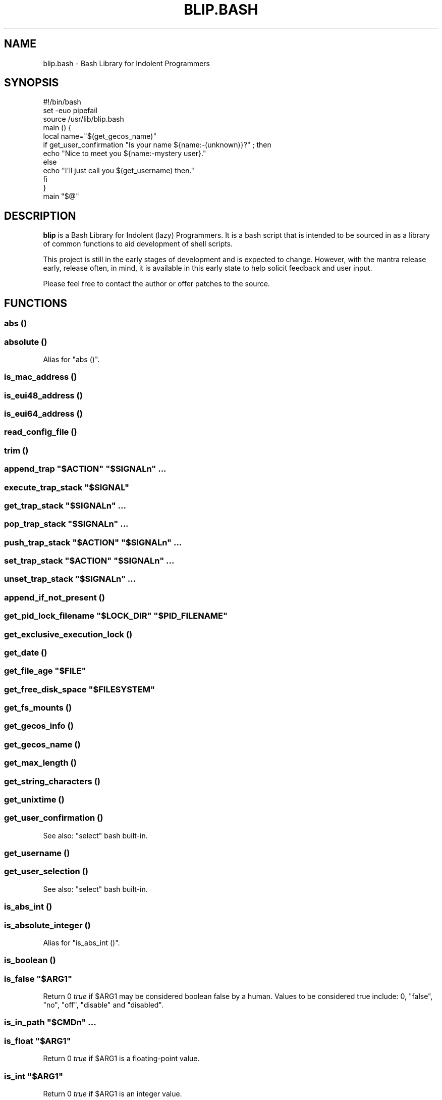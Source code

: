 .\" Automatically generated by Pod::Man 2.27 (Pod::Simple 3.28)
.\"
.\" Standard preamble:
.\" ========================================================================
.de Sp \" Vertical space (when we can't use .PP)
.if t .sp .5v
.if n .sp
..
.de Vb \" Begin verbatim text
.ft CW
.nf
.ne \\$1
..
.de Ve \" End verbatim text
.ft R
.fi
..
.\" Set up some character translations and predefined strings.  \*(-- will
.\" give an unbreakable dash, \*(PI will give pi, \*(L" will give a left
.\" double quote, and \*(R" will give a right double quote.  \*(C+ will
.\" give a nicer C++.  Capital omega is used to do unbreakable dashes and
.\" therefore won't be available.  \*(C` and \*(C' expand to `' in nroff,
.\" nothing in troff, for use with C<>.
.tr \(*W-
.ds C+ C\v'-.1v'\h'-1p'\s-2+\h'-1p'+\s0\v'.1v'\h'-1p'
.ie n \{\
.    ds -- \(*W-
.    ds PI pi
.    if (\n(.H=4u)&(1m=24u) .ds -- \(*W\h'-12u'\(*W\h'-12u'-\" diablo 10 pitch
.    if (\n(.H=4u)&(1m=20u) .ds -- \(*W\h'-12u'\(*W\h'-8u'-\"  diablo 12 pitch
.    ds L" ""
.    ds R" ""
.    ds C` ""
.    ds C' ""
'br\}
.el\{\
.    ds -- \|\(em\|
.    ds PI \(*p
.    ds L" ``
.    ds R" ''
.    ds C`
.    ds C'
'br\}
.\"
.\" Escape single quotes in literal strings from groff's Unicode transform.
.ie \n(.g .ds Aq \(aq
.el       .ds Aq '
.\"
.\" If the F register is turned on, we'll generate index entries on stderr for
.\" titles (.TH), headers (.SH), subsections (.SS), items (.Ip), and index
.\" entries marked with X<> in POD.  Of course, you'll have to process the
.\" output yourself in some meaningful fashion.
.\"
.\" Avoid warning from groff about undefined register 'F'.
.de IX
..
.nr rF 0
.if \n(.g .if rF .nr rF 1
.if (\n(rF:(\n(.g==0)) \{
.    if \nF \{
.        de IX
.        tm Index:\\$1\t\\n%\t"\\$2"
..
.        if !\nF==2 \{
.            nr % 0
.            nr F 2
.        \}
.    \}
.\}
.rr rF
.\" ========================================================================
.\"
.IX Title "BLIP.BASH 3"
.TH BLIP.BASH 3 "2016-10-23" "blip.bash 0.1" "blip.bash"
.\" For nroff, turn off justification.  Always turn off hyphenation; it makes
.\" way too many mistakes in technical documents.
.if n .ad l
.nh
.SH "NAME"
blip.bash \- Bash Library for Indolent Programmers
.SH "SYNOPSIS"
.IX Header "SYNOPSIS"
.Vb 1
\& #!/bin/bash
\& 
\& set \-euo pipefail
\& source /usr/lib/blip.bash
\& 
\& main () {
\&     local name="$(get_gecos_name)"
\&     if get_user_confirmation "Is your name ${name:\-(unknown)}?" ; then
\&         echo "Nice to meet you ${name:\-mystery user}."
\&     else
\&         echo "I\*(Aqll just call you $(get_username) then."
\&     fi
\& }
\& 
\& main "$@"
.Ve
.SH "DESCRIPTION"
.IX Header "DESCRIPTION"
\&\fBblip\fR is a Bash Library for Indolent (lazy) Programmers. It is a bash script that
is intended to be sourced in as a library of common functions to aid development
of shell scripts.
.PP
This project is still in the early stages of development and is expected to
change. However, with the mantra release early, release often, in mind, it
is available in this early state to help solicit feedback and user input.
.PP
Please feel free to contact the author or offer patches to the source.
.SH "FUNCTIONS"
.IX Header "FUNCTIONS"
.SS "abs ()"
.IX Subsection "abs ()"
.SS "absolute ()"
.IX Subsection "absolute ()"
Alias for \f(CW\*(C`abs ()\*(C'\fR.
.SS "is_mac_address ()"
.IX Subsection "is_mac_address ()"
.SS "is_eui48_address ()"
.IX Subsection "is_eui48_address ()"
.SS "is_eui64_address ()"
.IX Subsection "is_eui64_address ()"
.SS "read_config_file ()"
.IX Subsection "read_config_file ()"
.SS "trim ()"
.IX Subsection "trim ()"
.ie n .SS "append_trap ""$ACTION"" ""$SIGNALn"" ..."
.el .SS "append_trap ``$ACTION'' ``$SIGNALn'' ..."
.IX Subsection "append_trap $ACTION $SIGNALn ..."
.ie n .SS "execute_trap_stack ""$SIGNAL"""
.el .SS "execute_trap_stack ``$SIGNAL''"
.IX Subsection "execute_trap_stack $SIGNAL"
.ie n .SS "get_trap_stack ""$SIGNALn"" ..."
.el .SS "get_trap_stack ``$SIGNALn'' ..."
.IX Subsection "get_trap_stack $SIGNALn ..."
.ie n .SS "pop_trap_stack ""$SIGNALn"" ..."
.el .SS "pop_trap_stack ``$SIGNALn'' ..."
.IX Subsection "pop_trap_stack $SIGNALn ..."
.ie n .SS "push_trap_stack ""$ACTION"" ""$SIGNALn"" ..."
.el .SS "push_trap_stack ``$ACTION'' ``$SIGNALn'' ..."
.IX Subsection "push_trap_stack $ACTION $SIGNALn ..."
.ie n .SS "set_trap_stack ""$ACTION"" ""$SIGNALn"" ..."
.el .SS "set_trap_stack ``$ACTION'' ``$SIGNALn'' ..."
.IX Subsection "set_trap_stack $ACTION $SIGNALn ..."
.ie n .SS "unset_trap_stack ""$SIGNALn"" ..."
.el .SS "unset_trap_stack ``$SIGNALn'' ..."
.IX Subsection "unset_trap_stack $SIGNALn ..."
.SS "append_if_not_present ()"
.IX Subsection "append_if_not_present ()"
.ie n .SS "get_pid_lock_filename ""$LOCK_DIR"" ""$PID_FILENAME"""
.el .SS "get_pid_lock_filename ``$LOCK_DIR'' ``$PID_FILENAME''"
.IX Subsection "get_pid_lock_filename $LOCK_DIR $PID_FILENAME"
.SS "get_exclusive_execution_lock ()"
.IX Subsection "get_exclusive_execution_lock ()"
.SS "get_date ()"
.IX Subsection "get_date ()"
.ie n .SS "get_file_age ""$FILE"""
.el .SS "get_file_age ``$FILE''"
.IX Subsection "get_file_age $FILE"
.ie n .SS "get_free_disk_space ""$FILESYSTEM"""
.el .SS "get_free_disk_space ``$FILESYSTEM''"
.IX Subsection "get_free_disk_space $FILESYSTEM"
.SS "get_fs_mounts ()"
.IX Subsection "get_fs_mounts ()"
.SS "get_gecos_info ()"
.IX Subsection "get_gecos_info ()"
.SS "get_gecos_name ()"
.IX Subsection "get_gecos_name ()"
.SS "get_max_length ()"
.IX Subsection "get_max_length ()"
.SS "get_string_characters ()"
.IX Subsection "get_string_characters ()"
.SS "get_unixtime ()"
.IX Subsection "get_unixtime ()"
.SS "get_user_confirmation ()"
.IX Subsection "get_user_confirmation ()"
See also: \f(CW\*(C`select\*(C'\fR bash built-in.
.SS "get_username ()"
.IX Subsection "get_username ()"
.SS "get_user_selection ()"
.IX Subsection "get_user_selection ()"
See also: \f(CW\*(C`select\*(C'\fR bash built-in.
.SS "is_abs_int ()"
.IX Subsection "is_abs_int ()"
.SS "is_absolute_integer ()"
.IX Subsection "is_absolute_integer ()"
Alias for \f(CW\*(C`is_abs_int ()\*(C'\fR.
.SS "is_boolean ()"
.IX Subsection "is_boolean ()"
.ie n .SS "is_false ""$ARG1"""
.el .SS "is_false ``$ARG1''"
.IX Subsection "is_false $ARG1"
Return \f(CW0\fR \fItrue\fR if \f(CW$ARG1\fR may be considered boolean false by a
human. Values to be considered true include: \f(CW0\fR, \f(CW\*(C`false\*(C'\fR, \f(CW\*(C`no\*(C'\fR, \f(CW\*(C`off\*(C'\fR,
\&\f(CW\*(C`disable\*(C'\fR and \f(CW\*(C`disabled\*(C'\fR.
.ie n .SS "is_in_path ""$CMDn"" ..."
.el .SS "is_in_path ``$CMDn'' ..."
.IX Subsection "is_in_path $CMDn ..."
.ie n .SS "is_float ""$ARG1"""
.el .SS "is_float ``$ARG1''"
.IX Subsection "is_float $ARG1"
Return \f(CW0\fR \fItrue\fR if \f(CW$ARG1\fR is a floating-point value.
.ie n .SS "is_int ""$ARG1"""
.el .SS "is_int ``$ARG1''"
.IX Subsection "is_int $ARG1"
Return \f(CW0\fR \fItrue\fR if \f(CW$ARG1\fR is an integer value.
.ie n .SS "is_integer ""$ARG1"""
.el .SS "is_integer ``$ARG1''"
.IX Subsection "is_integer $ARG1"
Alias for \f(CW\*(C`is_int ()\*(C'\fR.
.ie n .SS "is_zero ""$ARG1"""
.el .SS "is_zero ``$ARG1''"
.IX Subsection "is_zero $ARG1"
.ie n .SS "is_negative ""$ARG1"""
.el .SS "is_negative ``$ARG1''"
.IX Subsection "is_negative $ARG1"
.ie n .SS "is_positive ""$ARG1"""
.el .SS "is_positive ``$ARG1''"
.IX Subsection "is_positive $ARG1"
.ie n .SS "is_true ""$ARG1"""
.el .SS "is_true ``$ARG1''"
.IX Subsection "is_true $ARG1"
Return \f(CW0\fR \fItrue\fR if \f(CW$ARG1\fR may be considered boolean true by a
human. Values to be considered true include: \f(CW1\fR, \f(CW\*(C`true\*(C'\fR, \f(CW\*(C`yes\*(C'\fR, \f(CW\*(C`on\*(C'\fR,
\&\f(CW\*(C`enable\*(C'\fR and \f(CW\*(C`enabled\*(C'\fR.
.ie n .SS "is_word_in_string ""$STR1"" ""$WORD1"""
.el .SS "is_word_in_string ``$STR1'' ``$WORD1''"
.IX Subsection "is_word_in_string $STR1 $WORD1"
.ie n .SS "to_lower ""$ARGn"" ..."
.el .SS "to_lower ``$ARGn'' ..."
.IX Subsection "to_lower $ARGn ..."
.ie n .SS "to_upper ""$ARGn"" ..."
.el .SS "to_upper ``$ARGn'' ..."
.IX Subsection "to_upper $ARGn ..."
.ie n .SS "url_exists ""$URL"""
.el .SS "url_exists ``$URL''"
.IX Subsection "url_exists $URL"
Return \f(CW0\fR \fI(true)\fR if \f(CW$URL\fR exists, as determined by a 2XX \s-1HTTP\s0 response
code. Otherwise returns \f(CW1\fR \fI(false)\fR.
Requires the \f(CW\*(C`curl\*(C'\fR command to be present in the shell search path.
.ie n .SS "url_http_header ""$URL"""
.el .SS "url_http_header ``$URL''"
.IX Subsection "url_http_header $URL"
Outputs (echos to \f(CW\*(C`STDOUT\*(C'\fR) the full \s-1HTTP\s0 response headers returned by the remote
web server for \f(CW$URL\fR.
Requires the \f(CW\*(C`curl\*(C'\fR command to be present in the shell search path.
.ie n .SS "url_http_response ""$URL"""
.el .SS "url_http_response ``$URL''"
.IX Subsection "url_http_response $URL"
Outputs (echos to \f(CW\*(C`STDOUT\*(C'\fR) the \s-1HTTP\s0 response code (including textual 
description) returned by the remote web server for \f(CW$URL\fR. Follows \s-1HTTP\s0
redirects using \f(CW\*(C`curl\*(C'\fR's \f(CW\*(C`\-L\*(C'\fR flag, returning only the last \s-1HTTP\s0 response
code.
.PP
Requires the \f(CW\*(C`curl\*(C'\fR command to be present in the shell search path.
.ie n .SS "url_http_response_code ""$URL"""
.el .SS "url_http_response_code ``$URL''"
.IX Subsection "url_http_response_code $URL"
Similar to \f(CW\*(C`url_http_response\*(C'\fR, except the textual description is omitted,
outputting only the numerical value.
.SH "VARIABLES"
.IX Header "VARIABLES"
.SS "\s-1BLIP_VERSION\s0"
.IX Subsection "BLIP_VERSION"
Contains the version of \fBblip\fR as a string value.
.PP
Example: \f(CW\*(C`0.01\-3\-prerelease\*(C'\fR
.SS "\s-1BLIP_VERSINFO\s0"
.IX Subsection "BLIP_VERSINFO"
A 4\-element array containing version information about the version of \fBblip\fR.
.PP
Example:
.PP
.Vb 4
\& BLIP_VERSINFO[0] = 0          # Major version number
\& BLIP_VERSINFO[1] = 01         # Minor version number
\& BLIP_VERSINFO[2] = 3          # Patch / release number
\& BLIP_VERSINFO[3] = prerelease # Release status
.Ve
.SS "\s-1BLIP_START_UNIXTIME\s0"
.IX Subsection "BLIP_START_UNIXTIME"
.SS "\s-1BLIP_TRAP_MAP\s0"
.IX Subsection "BLIP_TRAP_MAP"
.SS "\s-1BLIP_TRAP_STACK\s0"
.IX Subsection "BLIP_TRAP_STACK"
.SS "\s-1ANSI, &\s0 ANSI_*"
.IX Subsection "ANSI, & ANSI_*"
These variables contain common \s-1ANSI\s0 terminal colour codes.
.PP
A list of all keys within the \f(CW\*(C`ANSI\*(C'\fR associative array may be obtained
through the following code example:
.PP
.Vb 3
\& BLIP_ANSI_VARIABLES=1
\& source /usr/lib/blip.bash
\& echo "${!ANSI[@]}"
.Ve
.PP
See also #BLIP_ANSI_VARIABLES in the #ENVIRONMENT section below.
.SH "ENVIRONMENT"
.IX Header "ENVIRONMENT"
.SS "\s-1BLIP_DEBUG_LOGLEVEL\s0"
.IX Subsection "BLIP_DEBUG_LOGLEVEL"
.SS "\s-1BLIP_ALLOW_FOREIGN_SHELLS\s0"
.IX Subsection "BLIP_ALLOW_FOREIGN_SHELLS"
When set to \f(CW1\fR, inhibits \f(CW\*(C`exit\*(C'\fR functionality to abort operation
when \fBblip\fR determines that it is not running inside a bash shell interpreter.
.PP
See also #BLIP_INTERNAL_FATAL_ACTION.
.SS "\s-1BLIP_INTERNAL_FATAL_ACTION\s0"
.IX Subsection "BLIP_INTERNAL_FATAL_ACTION"
Specifies the command to execute when \f(CW\*(C`blip\*(C'\fR encounters a fatal internal
condition such as being called by an incompatible foreign shell, or not meeting
the minimum version requirements set by the \f(CW\*(C`BLIP_REQUIRE_VERSION\*(C'\fR variable.
.PP
Defaults to \f(CW\*(C`exit 2\*(C'\fR.
.PP
See also: #BLIP_REQUIRE_VERSION.
.SS "\s-1BLIP_REQUIRE_VERSION\s0"
.IX Subsection "BLIP_REQUIRE_VERSION"
Specifies the minimum version of \fBblip\fR required by the calling parent script.
\&\fBblip\fR will \f(CW\*(C`exit\*(C'\fR with a non-zero (\f(CW2\fR) return code if the
\&\f(CW\*(C`${BLIP_VERSINFO[@]}\*(C'\fR array does not indicate a version that is equal to
or greater.
.PP
Example:
.PP
.Vb 2
\& BLIP_REQUIRE_VERSION="0.02\-13"
\& source /usr/lib/blip.bash
.Ve
.SS "\s-1BLIP_ANSI_VARIABLES\s0"
.IX Subsection "BLIP_ANSI_VARIABLES"
When set to \f(CW1\fR, causes \fBblip\fR to declare read-only variables containing
common \s-1ANSI\s0 terminal colour codes. All declared variable names being with
the prefix \f(CW\*(C`ANSI_\*(C'\fR, with the excption of one associative array which is
simply \f(CW\*(C`ANSI\*(C'\fR.
.PP
A list of all declared \s-1ANSI\s0 variables may be obtained through the following
code example:
.PP
.Vb 3
\& BLIP_ANSI_VARIABLES=1
\& source /usr/lib/blip.bash
\& compgen \-A variable | grep ANSI
.Ve
.PP
See also: <https://en.wikipedia.org/wiki/ANSI_escape_code>.
.SS "\s-1BLIP_EXTERNAL_CMD_FLOCK\s0"
.IX Subsection "BLIP_EXTERNAL_CMD_FLOCK"
Specifies an explicit command path when executing the external dependency
command \f(CW\*(C`flock\*(C'\fR. Defaults to \f(CW\*(C`flock\*(C'\fR without an explicit path in order to
search \f(CW$PATH\fR.
.SS "\s-1BLIP_EXTERNAL_CMD_STAT\s0"
.IX Subsection "BLIP_EXTERNAL_CMD_STAT"
Specifies an explicit command path when executing the external dependency
command \f(CW\*(C`stat\*(C'\fR. Defaults to \f(CW\*(C`stat\*(C'\fR without an explicit path in order to
search \f(CW$PATH\fR.
.SS "\s-1BLIP_EXTERNAL_CMD_BC\s0"
.IX Subsection "BLIP_EXTERNAL_CMD_BC"
Specifies an explicit command path when executing the external dependency
command \f(CW\*(C`bc\*(C'\fR. Defaults to \f(CW\*(C`bc\*(C'\fR without an explicit path in order to
search \f(CW$PATH\fR.
.SS "\s-1BLIP_EXTERNAL_CMD_CURL\s0"
.IX Subsection "BLIP_EXTERNAL_CMD_CURL"
Specifies an explicit command path when executing the external dependency
command \f(CW\*(C`curl\*(C'\fR. Defaults to \f(CW\*(C`curl\*(C'\fR without an explicit path in order to
search \f(CW$PATH\fR.
.SS "\s-1BLIP_EXTERNAL_CMD_DATE\s0"
.IX Subsection "BLIP_EXTERNAL_CMD_DATE"
Specifies an explicit command path when executing the external dependency
command \f(CW\*(C`date\*(C'\fR. Defaults to \f(CW\*(C`date\*(C'\fR without an explicit path in order to
search \f(CW$PATH\fR.
.SS "\s-1BLIP_EXTERNAL_CMD_GREP\s0"
.IX Subsection "BLIP_EXTERNAL_CMD_GREP"
Specifies an explicit command path when executing the external dependency
command \f(CW\*(C`grep\*(C'\fR. Defaults to \f(CW\*(C`grep\*(C'\fR without an explicit path in order to
search \f(CW$PATH\fR.
.SH "AUTHOR"
.IX Header "AUTHOR"
Nicola Worthington <nicola@tfb.net>.
.SH "URLS"
.IX Header "URLS"
<https://nicolaw.uk/blip>, <https://github.com/neechbear/blip/>
.SH "SEE ALSO"
.IX Header "SEE ALSO"
/usr/share/doc/blip, \fIbash\fR\|(1).
.PP
<https://github.com/akesterson/cmdarg> \- A pure bash library to
make argument parsing far less troublesome.
.SH "COPYRIGHT"
.IX Header "COPYRIGHT"
Copyright (c) 2016 Nicola Worthington.
.PP
This software is released under the \s-1MIT\s0 License.
.PP
Permission is hereby granted, free of charge, to any person obtaining a copy
of this software and associated documentation files (the \*(L"Software\*(R"), to deal
in the Software without restriction, including without limitation the rights
to use, copy, modify, merge, publish, distribute, sublicense, and/or sell
copies of the Software, and to permit persons to whom the Software is
furnished to do so, subject to the following conditions:
.PP
The above copyright notice and this permission notice shall be included in all
copies or substantial portions of the Software.
